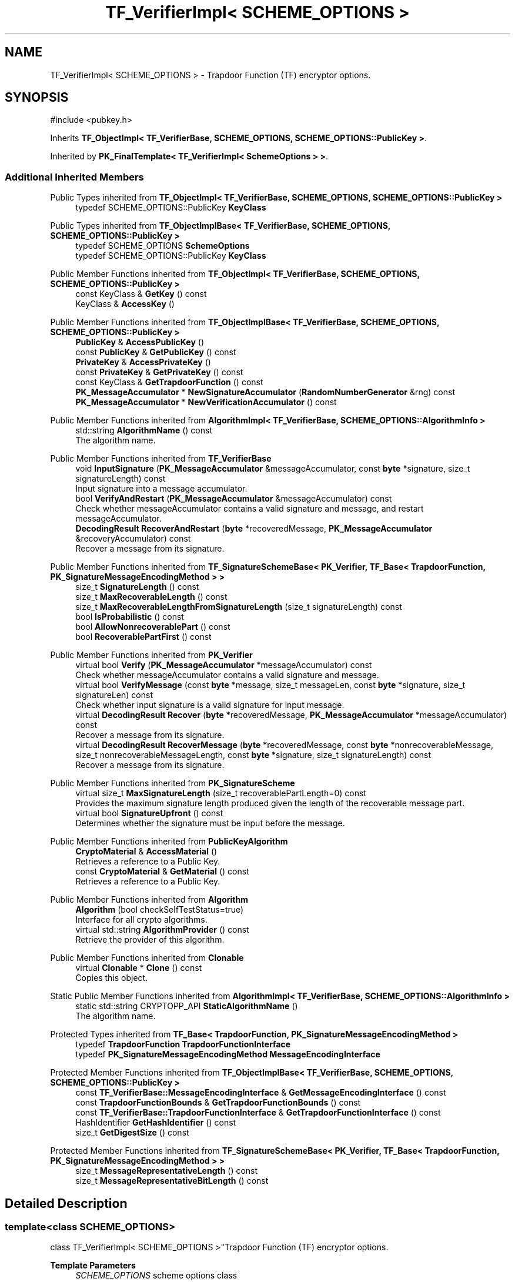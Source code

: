 .TH "TF_VerifierImpl< SCHEME_OPTIONS >" 3 "My Project" \" -*- nroff -*-
.ad l
.nh
.SH NAME
TF_VerifierImpl< SCHEME_OPTIONS > \- Trapdoor Function (TF) encryptor options\&.  

.SH SYNOPSIS
.br
.PP
.PP
\fR#include <pubkey\&.h>\fP
.PP
Inherits \fBTF_ObjectImpl< TF_VerifierBase, SCHEME_OPTIONS, SCHEME_OPTIONS::PublicKey >\fP\&.
.PP
Inherited by \fBPK_FinalTemplate< TF_VerifierImpl< SchemeOptions > >\fP\&.
.SS "Additional Inherited Members"


Public Types inherited from \fBTF_ObjectImpl< TF_VerifierBase, SCHEME_OPTIONS, SCHEME_OPTIONS::PublicKey >\fP
.in +1c
.ti -1c
.RI "typedef SCHEME_OPTIONS::PublicKey \fBKeyClass\fP"
.br
.in -1c

Public Types inherited from \fBTF_ObjectImplBase< TF_VerifierBase, SCHEME_OPTIONS, SCHEME_OPTIONS::PublicKey >\fP
.in +1c
.ti -1c
.RI "typedef SCHEME_OPTIONS \fBSchemeOptions\fP"
.br
.ti -1c
.RI "typedef SCHEME_OPTIONS::PublicKey \fBKeyClass\fP"
.br
.in -1c

Public Member Functions inherited from \fBTF_ObjectImpl< TF_VerifierBase, SCHEME_OPTIONS, SCHEME_OPTIONS::PublicKey >\fP
.in +1c
.ti -1c
.RI "const KeyClass & \fBGetKey\fP () const"
.br
.ti -1c
.RI "KeyClass & \fBAccessKey\fP ()"
.br
.in -1c

Public Member Functions inherited from \fBTF_ObjectImplBase< TF_VerifierBase, SCHEME_OPTIONS, SCHEME_OPTIONS::PublicKey >\fP
.in +1c
.ti -1c
.RI "\fBPublicKey\fP & \fBAccessPublicKey\fP ()"
.br
.ti -1c
.RI "const \fBPublicKey\fP & \fBGetPublicKey\fP () const"
.br
.ti -1c
.RI "\fBPrivateKey\fP & \fBAccessPrivateKey\fP ()"
.br
.ti -1c
.RI "const \fBPrivateKey\fP & \fBGetPrivateKey\fP () const"
.br
.ti -1c
.RI "const KeyClass & \fBGetTrapdoorFunction\fP () const"
.br
.ti -1c
.RI "\fBPK_MessageAccumulator\fP * \fBNewSignatureAccumulator\fP (\fBRandomNumberGenerator\fP &rng) const"
.br
.ti -1c
.RI "\fBPK_MessageAccumulator\fP * \fBNewVerificationAccumulator\fP () const"
.br
.in -1c

Public Member Functions inherited from \fBAlgorithmImpl< TF_VerifierBase, SCHEME_OPTIONS::AlgorithmInfo >\fP
.in +1c
.ti -1c
.RI "std::string \fBAlgorithmName\fP () const"
.br
.RI "The algorithm name\&. "
.in -1c

Public Member Functions inherited from \fBTF_VerifierBase\fP
.in +1c
.ti -1c
.RI "void \fBInputSignature\fP (\fBPK_MessageAccumulator\fP &messageAccumulator, const \fBbyte\fP *signature, size_t signatureLength) const"
.br
.RI "Input signature into a message accumulator\&. "
.ti -1c
.RI "bool \fBVerifyAndRestart\fP (\fBPK_MessageAccumulator\fP &messageAccumulator) const"
.br
.RI "Check whether messageAccumulator contains a valid signature and message, and restart messageAccumulator\&. "
.ti -1c
.RI "\fBDecodingResult\fP \fBRecoverAndRestart\fP (\fBbyte\fP *recoveredMessage, \fBPK_MessageAccumulator\fP &recoveryAccumulator) const"
.br
.RI "Recover a message from its signature\&. "
.in -1c

Public Member Functions inherited from \fBTF_SignatureSchemeBase< PK_Verifier, TF_Base< TrapdoorFunction, PK_SignatureMessageEncodingMethod > >\fP
.in +1c
.ti -1c
.RI "size_t \fBSignatureLength\fP () const"
.br
.ti -1c
.RI "size_t \fBMaxRecoverableLength\fP () const"
.br
.ti -1c
.RI "size_t \fBMaxRecoverableLengthFromSignatureLength\fP (size_t signatureLength) const"
.br
.ti -1c
.RI "bool \fBIsProbabilistic\fP () const"
.br
.ti -1c
.RI "bool \fBAllowNonrecoverablePart\fP () const"
.br
.ti -1c
.RI "bool \fBRecoverablePartFirst\fP () const"
.br
.in -1c

Public Member Functions inherited from \fBPK_Verifier\fP
.in +1c
.ti -1c
.RI "virtual bool \fBVerify\fP (\fBPK_MessageAccumulator\fP *messageAccumulator) const"
.br
.RI "Check whether messageAccumulator contains a valid signature and message\&. "
.ti -1c
.RI "virtual bool \fBVerifyMessage\fP (const \fBbyte\fP *message, size_t messageLen, const \fBbyte\fP *signature, size_t signatureLen) const"
.br
.RI "Check whether input signature is a valid signature for input message\&. "
.ti -1c
.RI "virtual \fBDecodingResult\fP \fBRecover\fP (\fBbyte\fP *recoveredMessage, \fBPK_MessageAccumulator\fP *messageAccumulator) const"
.br
.RI "Recover a message from its signature\&. "
.ti -1c
.RI "virtual \fBDecodingResult\fP \fBRecoverMessage\fP (\fBbyte\fP *recoveredMessage, const \fBbyte\fP *nonrecoverableMessage, size_t nonrecoverableMessageLength, const \fBbyte\fP *signature, size_t signatureLength) const"
.br
.RI "Recover a message from its signature\&. "
.in -1c

Public Member Functions inherited from \fBPK_SignatureScheme\fP
.in +1c
.ti -1c
.RI "virtual size_t \fBMaxSignatureLength\fP (size_t recoverablePartLength=0) const"
.br
.RI "Provides the maximum signature length produced given the length of the recoverable message part\&. "
.ti -1c
.RI "virtual bool \fBSignatureUpfront\fP () const"
.br
.RI "Determines whether the signature must be input before the message\&. "
.in -1c

Public Member Functions inherited from \fBPublicKeyAlgorithm\fP
.in +1c
.ti -1c
.RI "\fBCryptoMaterial\fP & \fBAccessMaterial\fP ()"
.br
.RI "Retrieves a reference to a Public Key\&. "
.ti -1c
.RI "const \fBCryptoMaterial\fP & \fBGetMaterial\fP () const"
.br
.RI "Retrieves a reference to a Public Key\&. "
.in -1c

Public Member Functions inherited from \fBAlgorithm\fP
.in +1c
.ti -1c
.RI "\fBAlgorithm\fP (bool checkSelfTestStatus=true)"
.br
.RI "Interface for all crypto algorithms\&. "
.ti -1c
.RI "virtual std::string \fBAlgorithmProvider\fP () const"
.br
.RI "Retrieve the provider of this algorithm\&. "
.in -1c

Public Member Functions inherited from \fBClonable\fP
.in +1c
.ti -1c
.RI "virtual \fBClonable\fP * \fBClone\fP () const"
.br
.RI "Copies this object\&. "
.in -1c

Static Public Member Functions inherited from \fBAlgorithmImpl< TF_VerifierBase, SCHEME_OPTIONS::AlgorithmInfo >\fP
.in +1c
.ti -1c
.RI "static std::string CRYPTOPP_API \fBStaticAlgorithmName\fP ()"
.br
.RI "The algorithm name\&. "
.in -1c

Protected Types inherited from \fBTF_Base< TrapdoorFunction, PK_SignatureMessageEncodingMethod >\fP
.in +1c
.ti -1c
.RI "typedef \fBTrapdoorFunction\fP \fBTrapdoorFunctionInterface\fP"
.br
.ti -1c
.RI "typedef \fBPK_SignatureMessageEncodingMethod\fP \fBMessageEncodingInterface\fP"
.br
.in -1c

Protected Member Functions inherited from \fBTF_ObjectImplBase< TF_VerifierBase, SCHEME_OPTIONS, SCHEME_OPTIONS::PublicKey >\fP
.in +1c
.ti -1c
.RI "const \fBTF_VerifierBase::MessageEncodingInterface\fP & \fBGetMessageEncodingInterface\fP () const"
.br
.ti -1c
.RI "const \fBTrapdoorFunctionBounds\fP & \fBGetTrapdoorFunctionBounds\fP () const"
.br
.ti -1c
.RI "const \fBTF_VerifierBase::TrapdoorFunctionInterface\fP & \fBGetTrapdoorFunctionInterface\fP () const"
.br
.ti -1c
.RI "HashIdentifier \fBGetHashIdentifier\fP () const"
.br
.ti -1c
.RI "size_t \fBGetDigestSize\fP () const"
.br
.in -1c

Protected Member Functions inherited from \fBTF_SignatureSchemeBase< PK_Verifier, TF_Base< TrapdoorFunction, PK_SignatureMessageEncodingMethod > >\fP
.in +1c
.ti -1c
.RI "size_t \fBMessageRepresentativeLength\fP () const"
.br
.ti -1c
.RI "size_t \fBMessageRepresentativeBitLength\fP () const"
.br
.in -1c
.SH "Detailed Description"
.PP 

.SS "template<class SCHEME_OPTIONS>
.br
class TF_VerifierImpl< SCHEME_OPTIONS >"Trapdoor Function (TF) encryptor options\&. 


.PP
\fBTemplate Parameters\fP
.RS 4
\fISCHEME_OPTIONS\fP scheme options class 
.RE
.PP


.SH "Author"
.PP 
Generated automatically by Doxygen for My Project from the source code\&.

